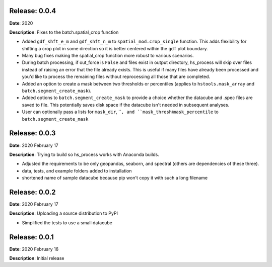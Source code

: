 Release: 0.0.4
***************
**Date**: 2020

**Description**: Fixes to the batch.spatial_crop function

* Added ``gdf_shft_e_m`` and ``gdf_shft_n_m`` to ``spatial_mod.crop_single`` function. This adds flexibility for shifting a crop plot in some direction so it is better centered within the ``gdf`` plot boundary.
* Many bug fixes making the spatial_crop function more robust to various scenarios.
* During batch processing, if out_force is ``False`` and files exist in output directory, hs_process will skip over files instead of raising an error that the file already exists. This is useful if many files have already been processed and you'd like to process the remaining files without reprocessing all those that are completed.
* Added an option to create a mask between two thresholds or percentiles (applies to ``hstools.mask_array`` and ``batch.segment_create_mask``).
* Added options to ``batch.segment_create_mask`` to provide a choice whether the datacube and .spec files are saved to file. This potentially saves disk space if the datacube isn't needed in subsequent analyses.
* User can optionally pass a lists for ``mask_dir``, ````, and ``mask_thresh``/``mask_percentile`` to ``batch.segment_create_mask``

Release: 0.0.3
***************
**Date**: 2020 February 17

**Description**: Trying to build so hs_process works with Anaconda builds.

* Adjusted the requirements to be only geopandas, seaborn, and spectral (others are dependencies of these three).
* data, tests, and example folders added to installation
* shortened name of sample datacube because pip won't copy it with such a long filename

Release: 0.0.2
***************
**Date**: 2020 February 17

**Description**: Uploading a source distribution to PyPI

* Simplified the tests to use a small datacube

Release: 0.0.1
***************
**Date**: 2020 February 16

**Description**: Initial release